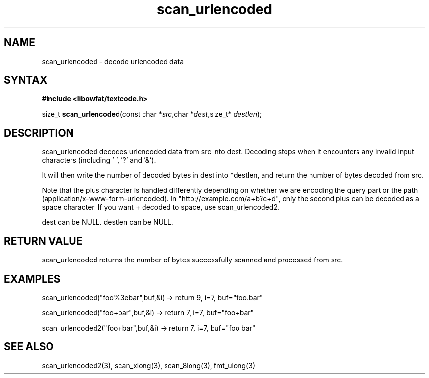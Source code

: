 .TH scan_urlencoded 3
.SH NAME
scan_urlencoded \- decode urlencoded data
.SH SYNTAX
.B #include <libowfat/textcode.h>

size_t \fBscan_urlencoded\fP(const char *\fIsrc\fR,char *\fIdest\fR,size_t* \fIdestlen\fR);

.SH DESCRIPTION
scan_urlencoded decodes urlencoded data from src into dest.
Decoding stops when it encounters any invalid input characters (including ' ', '?' and '&').

It will then write the number of decoded bytes in dest into *destlen,
and return the number of bytes decoded from src.

Note that the plus character is handled differently depending on whether
we are encoding the query part or the path (application/x-www-form-urlencoded).
In "http://example.com/a+b?c+d", only the second plus can be decoded
as a space character. If you want + decoded to space, use
scan_urlencoded2.

dest can be NULL. destlen can be NULL.

.SH "RETURN VALUE"
scan_urlencoded returns the number of bytes successfully scanned and
processed from src.
.SH EXAMPLES
scan_urlencoded("foo%3ebar",buf,&i) -> return 9, i=7, buf="foo.bar"

scan_urlencoded("foo+bar",buf,&i) -> return 7, i=7, buf="foo+bar"

scan_urlencoded2("foo+bar",buf,&i) -> return 7, i=7, buf="foo bar"

.SH "SEE ALSO"
scan_urlencoded2(3), scan_xlong(3), scan_8long(3), fmt_ulong(3)
